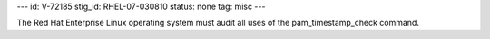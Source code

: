 ---
id: V-72185
stig_id: RHEL-07-030810
status: none
tag: misc
---

The Red Hat Enterprise Linux operating system must audit all uses of the pam_timestamp_check command.

